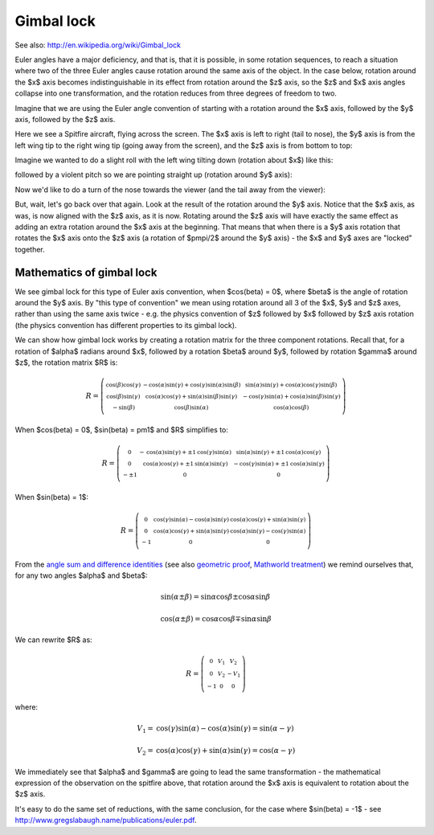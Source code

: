 .. _gimbal-lock:

=============
 Gimbal lock
=============

See also: http://en.wikipedia.org/wiki/Gimbal_lock

Euler angles have a major deficiency, and that is, that it is possible,
in some rotation sequences, to reach a situation where two of the three
Euler angles cause rotation around the same axis of the object.  In the
case below, rotation around the $x$ axis becomes indistinguishable in
its effect from rotation around the $z$ axis, so the $z$ and $x$ axis
angles collapse into one transformation, and the rotation reduces from
three degrees of freedom to two.

Imagine that we are using the Euler angle convention of starting with a
rotation around the $x$ axis, followed by the $y$ axis, followed by the
$z$ axis.

Here we see a Spitfire aircraft, flying across the screen.  The $x$ axis
is left to right (tail to nose), the $y$ axis is from the left wing tip
to the right wing tip (going away from the screen), and the $z$ axis is
from bottom to top:

.. image:: images/spitfire_0.png

Imagine we wanted to do a slight roll with the left wing tilting down
(rotation about $x$) like this:

.. image:: images/spitfire_x.png

followed by a violent pitch so we are pointing straight up (rotation
around $y$ axis):

.. image:: images/spitfire_y.png

Now we'd like to do a turn of the nose towards the viewer (and the tail
away from the viewer):

.. image:: images/spitfire_hoped.png

But, wait, let's go back over that again.  Look at the result of the
rotation around the $y$ axis.  Notice that the $x$ axis, as was, is now
aligned with the $z$ axis, as it is now.  Rotating around the $z$ axis
will have exactly the same effect as adding an extra rotation around the
$x$ axis at the beginning.  That means that when there is a $y$ axis
rotation that rotates the $x$ axis onto the $z$ axis (a rotation of
$\pm\pi/2$ around the $y$ axis) - the $x$ and $y$ axes are "locked"
together.

Mathematics of gimbal lock
==========================

We see gimbal lock for this type of Euler axis convention, when
$\cos(\beta) = 0$, where $\beta$ is the angle of rotation around the $y$
axis.  By "this type of convention" we mean using rotation around all 3
of the $x$, $y$ and $z$ axes, rather than using the same axis twice -
e.g. the physics convention of $z$ followed by $x$ followed by $z$ axis
rotation (the physics convention has different properties to its gimbal
lock).

We can show how gimbal lock works by creating a rotation matrix for the
three component rotations. Recall that, for a rotation of $\alpha$
radians around $x$, followed by a rotation $\beta$ around $y$, followed
by rotation $\gamma$ around $z$, the rotation matrix $R$ is:

.. math::

   R = \left(\begin{smallmatrix}\operatorname{cos}\left(\beta\right) \operatorname{cos}\left(\gamma\right) & - \operatorname{cos}\left(\alpha\right) \operatorname{sin}\left(\gamma\right) + \operatorname{cos}\left(\gamma\right) \operatorname{sin}\left(\alpha\right) \operatorname{sin}\left(\beta\right) & \operatorname{sin}\left(\alpha\right) \operatorname{sin}\left(\gamma\right) + \operatorname{cos}\left(\alpha\right) \operatorname{cos}\left(\gamma\right) \operatorname{sin}\left(\beta\right)\\\operatorname{cos}\left(\beta\right) \operatorname{sin}\left(\gamma\right) & \operatorname{cos}\left(\alpha\right) \operatorname{cos}\left(\gamma\right) + \operatorname{sin}\left(\alpha\right) \operatorname{sin}\left(\beta\right) \operatorname{sin}\left(\gamma\right) &- \operatorname{cos}\left(\gamma\right) \operatorname{sin}\left(\alpha\right) + \operatorname{cos}\left(\alpha\right) \operatorname{sin}\left(\beta\right) \operatorname{sin}\left(\gamma\right)\\- \operatorname{sin}\left(\beta\right) & \operatorname{cos}\left(\beta\right) \operatorname{sin}\left(\alpha\right) & \operatorname{cos}\left(\alpha\right) \operatorname{cos}\left(\beta\right)\end{smallmatrix}\right)

When $\cos(\beta) = 0$, $\sin(\beta) = \pm1$ and $R$ simplifies to:

.. math::

     R = \left(\begin{smallmatrix}0 & - \operatorname{cos}\left(\alpha\right) \operatorname{sin}\left(\gamma\right) + \pm{1} \operatorname{cos}\left(\gamma\right) \operatorname{sin}\left(\alpha\right) & \operatorname{sin}\left(\alpha\right) \operatorname{sin}\left(\gamma\right) + \pm{1} \operatorname{cos}\left(\alpha\right) \operatorname{cos}\left(\gamma\right)\\0 & \operatorname{cos}\left(\alpha\right) \operatorname{cos}\left(\gamma\right) + \pm{1} \operatorname{sin}\left(\alpha\right) \operatorname{sin}\left(\gamma\right) & - \operatorname{cos}\left(\gamma\right) \operatorname{sin}\left(\alpha\right) + \pm{1} \operatorname{cos}\left(\alpha\right) \operatorname{sin}\left(\gamma\right)\\- \pm{1} & 0 & 0\end{smallmatrix}\right)

When $\sin(\beta) = 1$:

.. math::

   R = \left(\begin{smallmatrix}0 & \operatorname{cos}\left(\gamma\right) \operatorname{sin}\left(\alpha\right) - \operatorname{cos}\left(\alpha\right) \operatorname{sin}\left(\gamma\right) & \operatorname{cos}\left(\alpha\right) \operatorname{cos}\left(\gamma\right) + \operatorname{sin}\left(\alpha\right) \operatorname{sin}\left(\gamma\right)\\0 & \operatorname{cos}\left(\alpha\right) \operatorname{cos}\left(\gamma\right) + \operatorname{sin}\left(\alpha\right) \operatorname{sin}\left(\gamma\right) & \operatorname{cos}\left(\alpha\right) \operatorname{sin}\left(\gamma\right) - \operatorname{cos}\left(\gamma\right) \operatorname{sin}\left(\alpha\right)\\-1 & 0 & 0\end{smallmatrix}\right)

From the `angle sum and difference identities
<http://en.wikipedia.org/wiki/List_of_trigonometric_identities#Angle_sum_and_difference_identities>`_
(see also `geometric proof
<http://www.themathpage.com/atrig/sum-proof.htm>`_, `Mathworld treatment
<http://mathworld.wolfram.com/TrigonometricAdditionFormulas.html>`_) we
remind ourselves that, for any two angles $\alpha$ and $\beta$:

.. math::

   \sin(\alpha \pm \beta) = \sin \alpha \cos \beta \pm \cos \alpha \sin \beta \,

   \cos(\alpha \pm \beta) = \cos \alpha \cos \beta \mp \sin \alpha \sin \beta

We can rewrite $R$ as:

.. math::

    R = \left(\begin{smallmatrix}0 & V_{1} & V_{2}\\0 & V_{2} & - V_{1}\\-1 & 0 & 0\end{smallmatrix}\right)

where:

.. math::

    V_1 = \operatorname{cos}\left(\gamma\right) \operatorname{sin}\left(\alpha\right) - \operatorname{cos}\left(\alpha\right) \operatorname{sin}\left(\gamma\right) = \sin(\alpha - \gamma) \,

    V_2 =  \operatorname{cos}\left(\alpha\right) \operatorname{cos}\left(\gamma\right) + \operatorname{sin}\left(\alpha\right) \operatorname{sin}\left(\gamma\right) = \cos(\alpha - \gamma)

We immediately see that $\alpha$ and $\gamma$ are going to lead the same
transformation - the mathematical expression of the observation on the
spitfire above, that rotation around the $x$ axis is equivalent to
rotation about the $z$ axis.

It's easy to do the same set of reductions, with the same conclusion,
for the case where $\sin(\beta) = -1$ - see
http://www.gregslabaugh.name/publications/euler.pdf.

